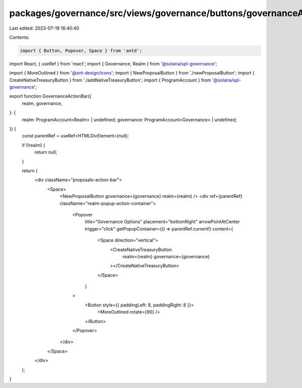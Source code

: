packages/governance/src/views/governance/buttons/governanceActionBar.tsx
========================================================================

Last edited: 2023-07-19 16:40:40

Contents:

.. code-block:: tsx

    import { Button, Popover, Space } from 'antd';
import React, { useRef } from 'react';
import { Governance, Realm } from '@solana/spl-governance';

import { MoreOutlined } from '@ant-design/icons';
import { NewProposalButton } from './newProposalButton';
import { CreateNativeTreasuryButton } from './addNativeTreasuryButton';
import { ProgramAccount } from '@solana/spl-governance';

export function GovernanceActionBar({
  realm,
  governance,
}: {
  realm: ProgramAccount<Realm> | undefined;
  governance: ProgramAccount<Governance> | undefined;
}) {
  const parentRef = useRef<HTMLDivElement>(null);

  if (!realm) {
    return null;
  }

  return (
    <div className="proposals-action-bar">
      <Space>
        <NewProposalButton governance={governance} realm={realm} />
        <div ref={parentRef} className="realm-popup-action-container">
          <Popover
            title="Governance Options"
            placement="bottomRight"
            arrowPointAtCenter
            trigger="click"
            getPopupContainer={() => parentRef.current!}
            content={
              <Space direction="vertical">
                <CreateNativeTreasuryButton
                  realm={realm}
                  governance={governance}
                ></CreateNativeTreasuryButton>
              </Space>
            }
          >
            <Button style={{ paddingLeft: 8, paddingRight: 8 }}>
              <MoreOutlined rotate={90} />
            </Button>
          </Popover>
        </div>
      </Space>
    </div>
  );
}


